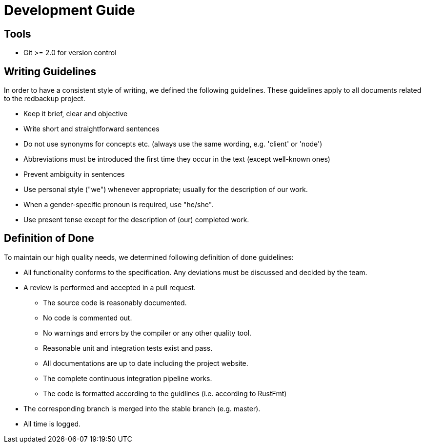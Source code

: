 = Development Guide

== Tools

- Git >= 2.0 for version control

== Writing Guidelines

In order to have a consistent style of writing, we defined the following guidelines. These guidelines apply to all documents related to the redbackup project.

* Keep it brief, clear and objective
* Write short and straightforward sentences
* Do not use synonyms for concepts etc. (always use the same wording, e.g. 'client' or 'node')
* Abbreviations must be introduced the first time they occur in the text (except well-known ones)
* Prevent ambiguity in sentences
* Use personal style ("we") whenever appropriate; usually for the description of our work.
* When a gender-specific pronoun is required, use "he/she".
* Use present tense except for the description of (our) completed work.

== Definition of Done

To maintain our high quality needs, we determined following definition of done guidelines:

* All functionality conforms to the specification. Any deviations must be discussed and decided by the team.
* A review is performed and accepted in a pull request.
** The source code is reasonably documented.
** No code is commented out.
** No warnings and errors by the compiler or any other quality tool.
** Reasonable unit and integration tests exist and pass.
** All documentations are up to date including the project website.
** The complete continuous integration pipeline works.
** The code is formatted according to the guidlines (i.e. according to RustFmt)
* The corresponding branch is merged into the stable branch (e.g. master).
* All time is logged.
